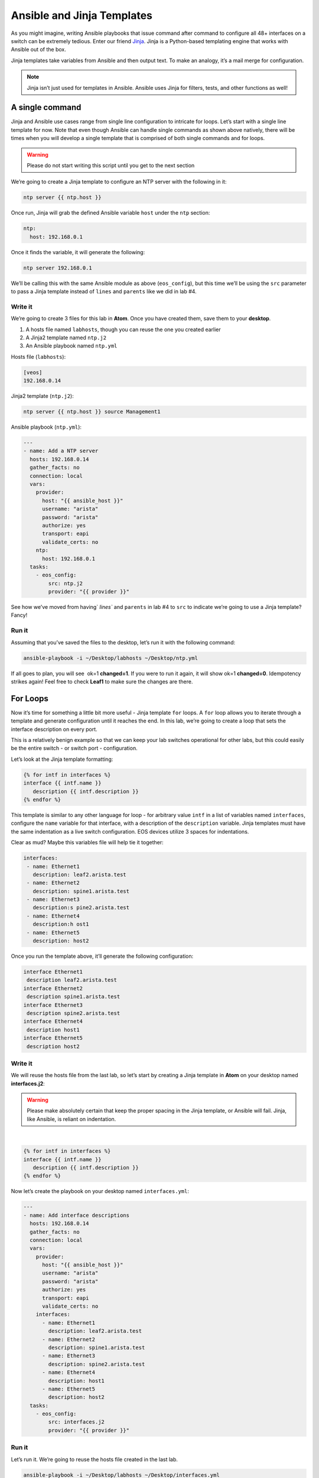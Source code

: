 Ansible and Jinja Templates
===========================

As you might imagine, writing Ansible playbooks that issue command after
command to configure all 48+ interfaces on a switch can be extremely
tedious. Enter our
friend \ `Jinja <https://www.google.com/url?q=http://jinja.pocoo.org/&sa=D&ust=1523980190010000>`__\ .
Jinja is a Python-based templating engine that works with Ansible out of
the box.

Jinja templates take variables from Ansible and then output text. To
make an analogy, it’s a mail merge for configuration.

.. note:: Jinja isn’t just used for templates in Ansible. Ansible uses Jinja for filters, tests, and other functions as well!

A single command
----------------

Jinja and Ansible use cases range from single line configuration to
intricate for loops. Let’s start with a single line template for now.
Note that even though Ansible can handle single commands as shown above
natively, there will be times when you will develop a single template
that is comprised of both single commands and for loops.

.. warning:: Please do not start writing this script until you get to the
             next section

We’re going to create a Jinja template to configure an NTP server with
the following in it:

.. code-block:: html

    ntp server {{ ntp.host }}

Once run, Jinja will grab the defined Ansible variable ``host`` under
the ``ntp`` section:

.. code-block:: yaml

    ntp:
      host: 192.168.0.1

Once it finds the variable, it will generate the following:

.. code-block:: html

    ntp server 192.168.0.1

We’ll be calling this with the same Ansible module as above
(``eos_config``), but this time we’ll be using the ``src`` parameter to pass a
Jinja template instead of ``lines`` and ``parents`` like we did in lab #4.

Write it
~~~~~~~~

We’re going to create 3 files for this lab in **Atom**. Once you have created
them, save them to your **desktop**.

#. A hosts file named ``labhosts``, though you can reuse the one you created
   earlier
#. A Jinja2 template named ``ntp.j2``
#. An Ansible playbook named ``ntp.yml``

Hosts file (``labhosts``):

.. code-block:: html

    [veos]
    192.168.0.14

Jinja2 template (``ntp.j2``):

.. code-block:: html

    ntp server {{ ntp.host }} source Management1

Ansible playbook (``ntp.yml``):

.. code-block:: yaml

    ---
    - name: Add a NTP server
      hosts: 192.168.0.14
      gather_facts: no
      connection: local
      vars:
        provider:
          host: "{{ ansible_host }}"
          username: "arista"
          password: "arista"
          authorize: yes
          transport: eapi
          validate_certs: no
        ntp:
          host: 192.168.0.1
      tasks:
        - eos_config:
            src: ntp.j2
            provider: "{{ provider }}"


See how we’ve moved from having` `lines`` and ``parents`` in lab #4 to ``src`` to
indicate we’re going to use a Jinja template? Fancy!

Run it
~~~~~~

Assuming that you’ve saved the files to the desktop, let’s run it with
the following command:

.. code-block:: html

    ansible-playbook -i ~/Desktop/labhosts ~/Desktop/ntp.yml

If all goes to plan, you will see  ok=1 **changed=1**. If you were to run it
again, it will show ok=1 **changed=0**. Idempotency strikes again! Feel free
to check **Leaf1** to make sure the changes are there.

.. image:: images/ansible_and_jinja_templates_1.png
   :align: center

For Loops
---------

Now it’s time for something a little bit more useful - Jinja
template ``for`` loops. A ``for`` loop allows you to iterate through a template
and generate configuration until it reaches the end. In this lab, we’re
going to create a loop that sets the interface description on every
port.

This is a relatively benign example so that we can keep your lab
switches operational for other labs, but this could easily be the entire
switch - or switch port - configuration.

Let’s look at the Jinja template formatting:

.. code-block:: jinja

    {% for intf in interfaces %}
    interface {{ intf.name }}
       description {{ intf.description }}
    {% endfor %}

This template is similar to any other language for loop - for arbitrary
value ``intf`` in a list of variables named ``interfaces``, configure
the ``name`` variable for that interface, with a description of
the ``description`` variable.  Jinja templates must have the same 
indentation as a live switch configuration.  EOS devices utilize
3 spaces for indentations.

Clear as mud? Maybe this variables file will help tie it together:

.. code-block:: yaml

    interfaces:
     - name: Ethernet1
       description: leaf2.arista.test
     - name: Ethernet2
       description: spine1.arista.test
     - name: Ethernet3
       description:s pine2.arista.test
     - name: Ethernet4
       description:h ost1
     - name: Ethernet5
       description: host2

Once you run the template above, it’ll generate the following
configuration:

.. code-block:: html

    interface Ethernet1
     description leaf2.arista.test
    interface Ethernet2
     description spine1.arista.test
    interface Ethernet3
     description spine2.arista.test
    interface Ethernet4
     description host1
    interface Ethernet5
     description host2

Write it
~~~~~~~~

We will reuse the hosts file from the last lab, so let’s start by
creating a Jinja template in **Atom** on your desktop named **interfaces.j2**:

.. warning:: Please make absolutely certain that keep the proper spacing in the Jinja template, or Ansible will fail. 
             Jinja, like Ansible, is reliant on indentation.

|

.. code-block:: jinja

    {% for intf in interfaces %}
    interface {{ intf.name }}
       description {{ intf.description }}
    {% endfor %}

Now let’s create the playbook on your desktop named ``interfaces.yml``:

.. code-block:: yaml

    ---
    - name: Add interface descriptions
      hosts: 192.168.0.14
      gather_facts: no
      connection: local
      vars:
        provider:
          host: "{{ ansible_host }}"
          username: "arista"
          password: "arista"
          authorize: yes
          transport: eapi
          validate_certs: no
        interfaces:
          - name: Ethernet1
            description: leaf2.arista.test
          - name: Ethernet2
            description: spine1.arista.test
          - name: Ethernet3
            description: spine2.arista.test
          - name: Ethernet4
            description: host1
          - name: Ethernet5
            description: host2
      tasks:
        - eos_config:
            src: interfaces.j2
            provider: "{{ provider }}"

Run it
~~~~~~

Let’s run it. We’re going to reuse the hosts file created in the last
lab.

.. code-block:: bash

    ansible-playbook -i ~/Desktop/labhosts ~/Desktop/interfaces.yml

You should see  ok=1 **changed=1**. If you were to run it again, it will
show ok=1 changed=0.

Log into Leaf1 (192.168.0.14) and run ``show interface status`` to see the
interface names.

Bonus
-----

Modify the **For Loops** lab to add the interface name to the interface
description.
